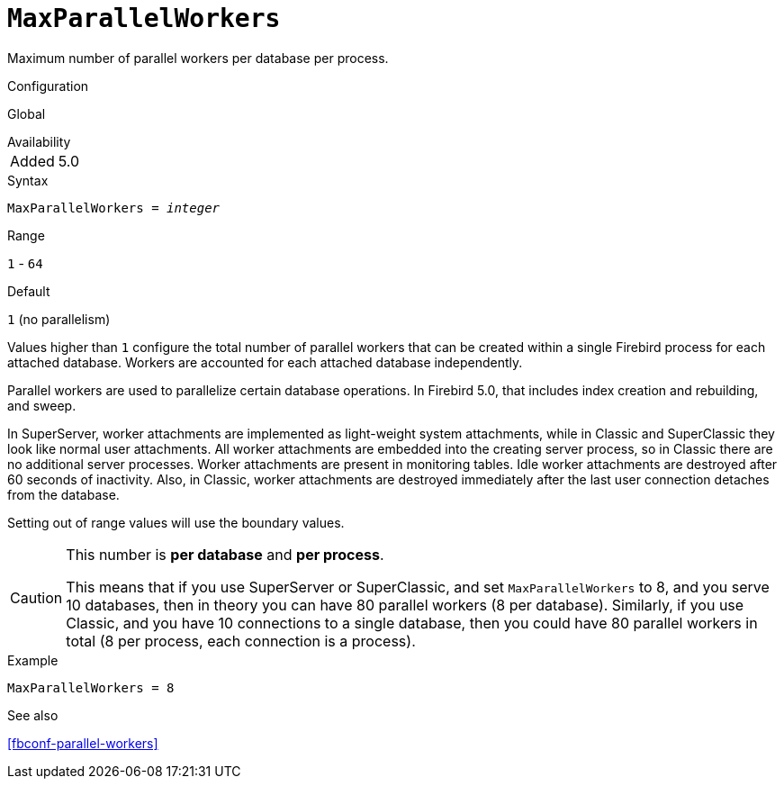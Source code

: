 [#fbconf-max-parallel-workers]
= `MaxParallelWorkers`

Maximum number of parallel workers per database per process.

.Configuration
Global

.Availability
[horizontal.compact]
Added:: 5.0

.Syntax
[listing,subs=+quotes]
----
MaxParallelWorkers = _integer_
----

.Range
`1` - `64`

.Default
`1` (no parallelism)

Values higher than `1` configure the total number of parallel workers that can be created within a single Firebird process for each attached database.
Workers are accounted for each attached database independently.

Parallel workers are used to parallelize certain database operations.
In Firebird 5.0, that includes index creation and rebuilding, and sweep.

In SuperServer, worker attachments are implemented as light-weight system attachments, while in Classic and SuperClassic they look like normal user attachments.
All worker attachments are embedded into the creating server process, so in Classic there are no additional server processes.
Worker attachments are present in monitoring tables.
Idle worker attachments are destroyed after 60 seconds of inactivity.
Also, in Classic, worker attachments are destroyed immediately after the last user connection detaches from the database.

// This is the effective result, code wise, a too low value sets the default
Setting out of range values will use the boundary values.

[CAUTION]
====
This number is *per database* and *per process*.

This means that if you use SuperServer or SuperClassic, and set `MaxParallelWorkers` to 8, and you serve 10 databases, then in theory you can have 80 parallel workers (8 per database).
Similarly, if you use Classic, and you have 10 connections to a single database, then you could have 80 parallel workers in total (8 per process, each connection is a process).
====

.Example
[listing]
----
MaxParallelWorkers = 8
----

.See also
<<fbconf-parallel-workers>>